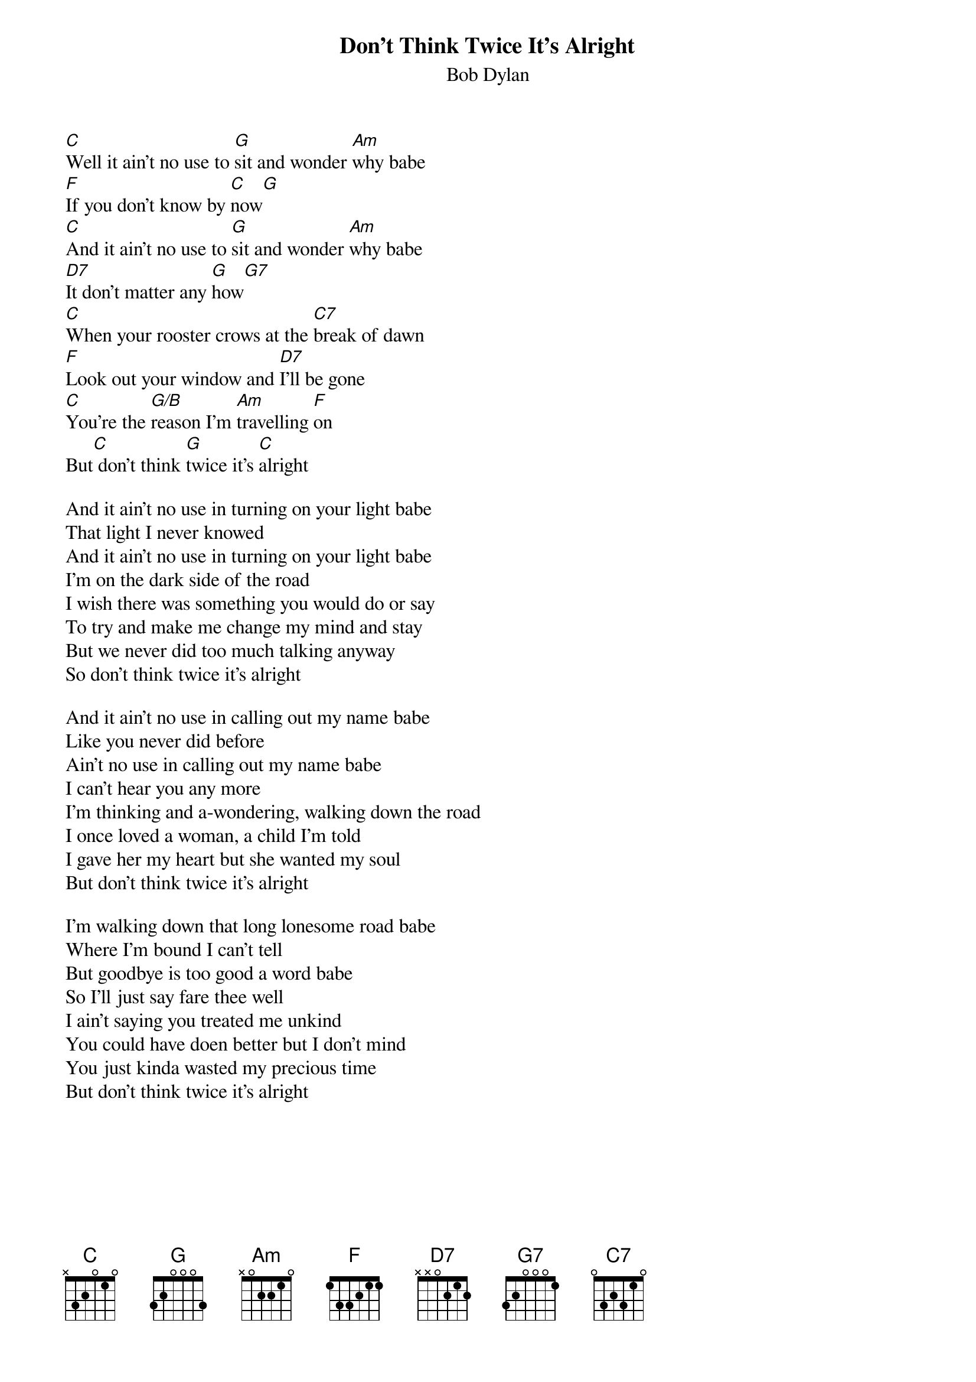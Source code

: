 {key: C}
#From: jim@truleigh.demon.co.uk (James Fryer)
{t:Don't Think Twice It's Alright}
{st:Bob Dylan}

[C]Well it ain't no use to [G]sit and wonder [Am]why babe
[F]If you don't know by [C]now[G]
[C]And it ain't no use to [G]sit and wonder [Am]why babe
[D7]It don't matter any [G]how[G7]
[C]When your rooster crows at the [C7]break of dawn
[F]Look out your window and [D7]I'll be gone
[C]You're the [G/B]reason I'm [Am]travelling [F]on
But[C] don't think [G]twice it's [C]alright

And it ain't no use in turning on your light babe
That light I never knowed
And it ain't no use in turning on your light babe
I'm on the dark side of the road
I wish there was something you would do or say
To try and make me change my mind and stay
But we never did too much talking anyway
So don't think twice it's alright

And it ain't no use in calling out my name babe
Like you never did before
Ain't no use in calling out my name babe
I can't hear you any more
I'm thinking and a-wondering, walking down the road
I once loved a woman, a child I'm told
I gave her my heart but she wanted my soul
But don't think twice it's alright

I'm walking down that long lonesome road babe
Where I'm bound I can't tell
But goodbye is too good a word babe
So I'll just say fare thee well
I ain't saying you treated me unkind
You could have doen better but I don't mind
You just kinda wasted my precious time
But don't think twice it's alright
